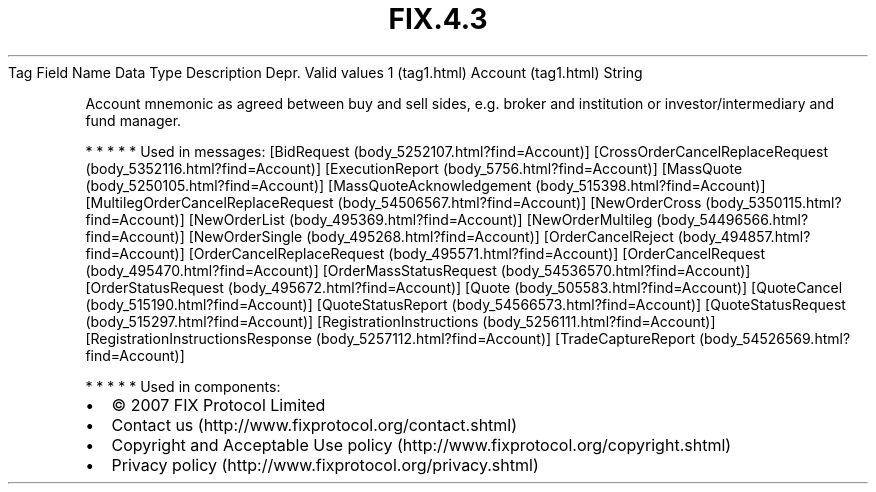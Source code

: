 .TH FIX.4.3 "" "" "Tag #1"
Tag
Field Name
Data Type
Description
Depr.
Valid values
1 (tag1.html)
Account (tag1.html)
String
.PP
Account mnemonic as agreed between buy and sell sides, e.g. broker
and institution or investor/intermediary and fund manager.
.PP
   *   *   *   *   *
Used in messages:
[BidRequest (body_5252107.html?find=Account)]
[CrossOrderCancelReplaceRequest (body_5352116.html?find=Account)]
[ExecutionReport (body_5756.html?find=Account)]
[MassQuote (body_5250105.html?find=Account)]
[MassQuoteAcknowledgement (body_515398.html?find=Account)]
[MultilegOrderCancelReplaceRequest (body_54506567.html?find=Account)]
[NewOrderCross (body_5350115.html?find=Account)]
[NewOrderList (body_495369.html?find=Account)]
[NewOrderMultileg (body_54496566.html?find=Account)]
[NewOrderSingle (body_495268.html?find=Account)]
[OrderCancelReject (body_494857.html?find=Account)]
[OrderCancelReplaceRequest (body_495571.html?find=Account)]
[OrderCancelRequest (body_495470.html?find=Account)]
[OrderMassStatusRequest (body_54536570.html?find=Account)]
[OrderStatusRequest (body_495672.html?find=Account)]
[Quote (body_505583.html?find=Account)]
[QuoteCancel (body_515190.html?find=Account)]
[QuoteStatusReport (body_54566573.html?find=Account)]
[QuoteStatusRequest (body_515297.html?find=Account)]
[RegistrationInstructions (body_5256111.html?find=Account)]
[RegistrationInstructionsResponse (body_5257112.html?find=Account)]
[TradeCaptureReport (body_54526569.html?find=Account)]
.PP
   *   *   *   *   *
Used in components:

.PD 0
.P
.PD

.PP
.PP
.IP \[bu] 2
© 2007 FIX Protocol Limited
.IP \[bu] 2
Contact us (http://www.fixprotocol.org/contact.shtml)
.IP \[bu] 2
Copyright and Acceptable Use policy (http://www.fixprotocol.org/copyright.shtml)
.IP \[bu] 2
Privacy policy (http://www.fixprotocol.org/privacy.shtml)
